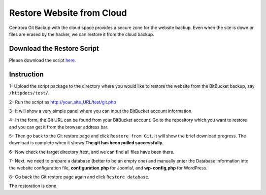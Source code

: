 Restore Website from Cloud
********************************

Centrora Git Backup with the cloud space provides a secure zone for the website backup. Even when the site is down or files are erased by the hacker, we can restore it from the cloud backup.

Download the Restore Script
----------------------------

Please download the script `here <https://github.com/ShawnOSE/Centrora-Git-Restore/archive/master.zip>`_.

Instruction
------------

1- Upload the script package to the directory where you would like to restore the website from the BitBucket backup, say ``/httpdocs/test/``.

2- Run the script as http://your_site_URL/test/git.php

3- It will show a very simple panel where you can input the BitBucket account information.

.. image:: https://cdn.protect-website.co/centrora_web/images/Tutorials/210_Restore_Cloud_Script.png

4- In the form, the Git URL can be found from your BitBucket account. Go to the repository which you want to restore and you can get it from the browser address bar.

.. image:: https://cdn.protect-website.co/centrora_web/images/Tutorials/211_Restore_Cloud_Account.png

5- Then go back to the Git restore page and click ``Restore from Git``. It will show the brief download progress. The download is complete when it shows **The git has been pulled successfully**.

6- Now check the target directory /test, and we can find all files have been there.

7- Next, we need to prepare a database (better to be an empty one) and manually enter the Database information into the website configuration file, **configuration.php** for Joomla!, and **wp-config,php** for WordPress.

8- Go back the Git restore page again and click ``Restore database``.

The restoration is done.